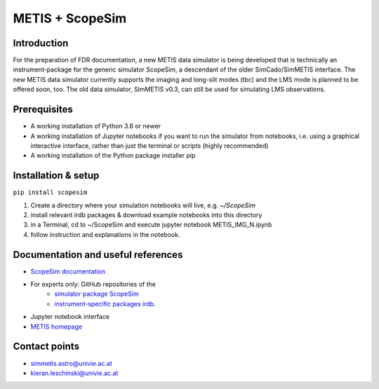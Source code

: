 METIS + ScopeSim
================

Introduction
------------
For the preparation of FDR documentation, a new METIS data simulator is being developed that is technically an instrument-package for the generic simulator ScopeSim, a descendant of the older SimCado/SimMETIS interface.
The new METIS data simulator currently supports the imaging and long-slit modes (tbc) and the LMS mode is planned to be offered soon, too.
The old data simulator, SimMETIS v0.3, can still be used for simulating LMS observations.

Prerequisites
------------

- A working installation of Python 3.6 or newer
- A working installation of Jupyter notebooks if you want to run the simulator from notebooks, i.e. using a graphical interactive interface, rather than just the terminal or scripts (highly recommended)
- A working installation of the Python package installer pip

Installation & setup
--------------------

``pip install scopesim``

1. Create a directory where your simulation notebooks will live, e.g. `~/ScopeSim`
2. install relevant irdb packages & download example notebooks into this directory
3. in a Terminal, cd to ~/ScopeSim and execute jupyter notebook METIS_IMG_N.ipynb
4. follow instruction and explanations in the notebook.


Documentation and useful references
-----------------------------------
- `ScopeSim documentation <https://scopesim.readthedocs.io/en/latest/>`_
- For experts only: GitHub repositories of the
    - `simulator package ScopeSim <https://github.com/AstarVienna/scopesim>`_
    - `instrument-specific packages irdb <https://github.com/AstarVienna/irdb>`_.
- Jupyter notebook interface
- `METIS homepage <https://metis.strw.leidenuniv.nl/>`_


Contact points
--------------
- simmetis.astro@univie.ac.at
- kieran.leschinski@univie.ac.at
